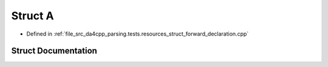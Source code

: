 .. _exhale_struct_structA:

Struct A
========

- Defined in :ref:`file_src_da4cpp_parsing.tests.resources_struct_forward_declaration.cpp`


Struct Documentation
--------------------


.. doxygenstruct:: A
   :project: da4cpp
   :members:
   :protected-members:
   :undoc-members: